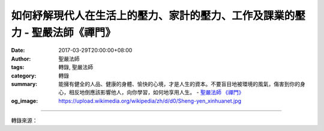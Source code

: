 如何紓解現代人在生活上的壓力、家計的壓力、工作及課業的壓力 - 聖嚴法師《禪門》
#############################################################################

:date: 2017-03-29T20:00:00+08:00
:author: 聖嚴法師
:tags: 轉錄, 聖嚴法師
:category: 轉錄
:summary: 能擁有健全的人品、健康的身體、愉快的心境，才是人生的資本。不要盲目地被環境的風氣，傷害到你的身心，相反地倒應該影響他人，向你學習，如何地享用人生。
          - `聖嚴法師`_ `《禪門》`_
:og_image: https://upload.wikimedia.org/wikipedia/zh/d/d0/Sheng-yen_xinhuanet.jpg

.. raw:: html

  <p>摘錄自《禪門》如何紓解現代人在生活上的壓力、家計的壓力、工作及課業的壓力<br/> 文／聖嚴法師 圖／Jane Wu</p><p> 生活的壓力，是由自我與社會環境及自然環境的對立所造成；家庭生計的壓力，是由經濟條件的收支不能平衡所造成；工作及課業的壓力，是因個人智能稟賦以及缺乏安全感所造成。其實，如能不受外在環境的現象所影響，不論是正面的影響或負面的影響，心理的壓力就會自然消失，若能有樂天知命的修養，不論遇到順境和逆境，都能淡化與美化。</p><p> 如果能有自知之明的修養，那些壓力，就會隨著自知程度的深淺而相對地減輕減少，乃至沒有壓力。自知什麼？包括自己的先天資稟、學習能力、意志力、體能、財力以及社會資源，加上時機的所謂命運福報，便能選定方向，盡其在我地從品德、才能、知識等各方面不斷努力，充實自己，成長自己，但求耕耘，不論收穫，你的壓力感，就會漸漸地消失。</p><p> 對社會環境及自然環境，不失望也不奢望，盡力而為，順應自然。對經濟問題，開源節流，量入為出，不浪費，當節儉，須常有危機感，但不要有恐慌感。享受人生，並不是耽於物質的欲望。貧窮不是恥辱，惜福乃是美德。</p><p> 工作及課業，能優則優，不能優也並不等於走投無路。能擁有健全的人品、健康的身體、愉快的心境，才是人生的資本。不要盲目地被環境的風氣，傷害到你的身心，相反地倒應該影響他人，向你學習，如何地享用人生。</p><p> 「明天總是好的」這個觀念，必須建立在「現在就是最好的」立足點上。既然現在就是最好的，生命的本身，不論是目前和未來，必然都是最好的。</p><p> 現在真是最好的嗎？不論從客觀面及主觀面來看，若用比較的態度衡量，就不一定了。若從佛學的思想層面看，只要能夠肯定自我的生命體，是跟無限長的過去世及無窮遠的未來世連綿不絕的。現在的價值，不論是苦是樂，是成是敗，都是最寶貴的，最可珍惜的。因為能夠善用「現在」，對過去負責，也對未來負責，正好是一邊清償積欠的舊債，一邊又在積儲功德及智慧的財富。像這樣的關鍵時刻，誰還能說不是最好的階段呢？</p><p> 如果我們有了這樣的學思認知，必然能夠接受每一秒鐘的現在，珍惜每一口呼吸的現在，也能懷著十足的信心和無上的願心，迎接光明的未來。為什麼？因為未來當然也是最好的，以最好的心態，享用最好的現在，當然每一步都是在迎向最好的未來。</p>

.. image:: https://scontent-tpe1-1.xx.fbcdn.net/v/t31.0-8/17358774_1457141554342369_9191720339558163387_o.jpg?oh=f7fbb51c587a1e0960eace4810ba439b&oe=59574B71
   :align: center
   :alt: 如何紓解現代人在生活上的壓力、家計的壓力、工作及課業的壓力

----

轉錄來源：

.. raw:: html

  <iframe src="https://www.facebook.com/plugins/post.php?href=https%3A%2F%2Fwww.facebook.com%2FDDMCHAN%2Fposts%2F1457141554342369%3A0&width=500" width="500" height="537" style="border:none;overflow:hidden" scrolling="no" frameborder="0" allowTransparency="true"></iframe>

.. _聖嚴法師: http://www.shengyen.org/
.. _《禪門》: http://www.book853.com/show.aspx?id=86&cid=170
